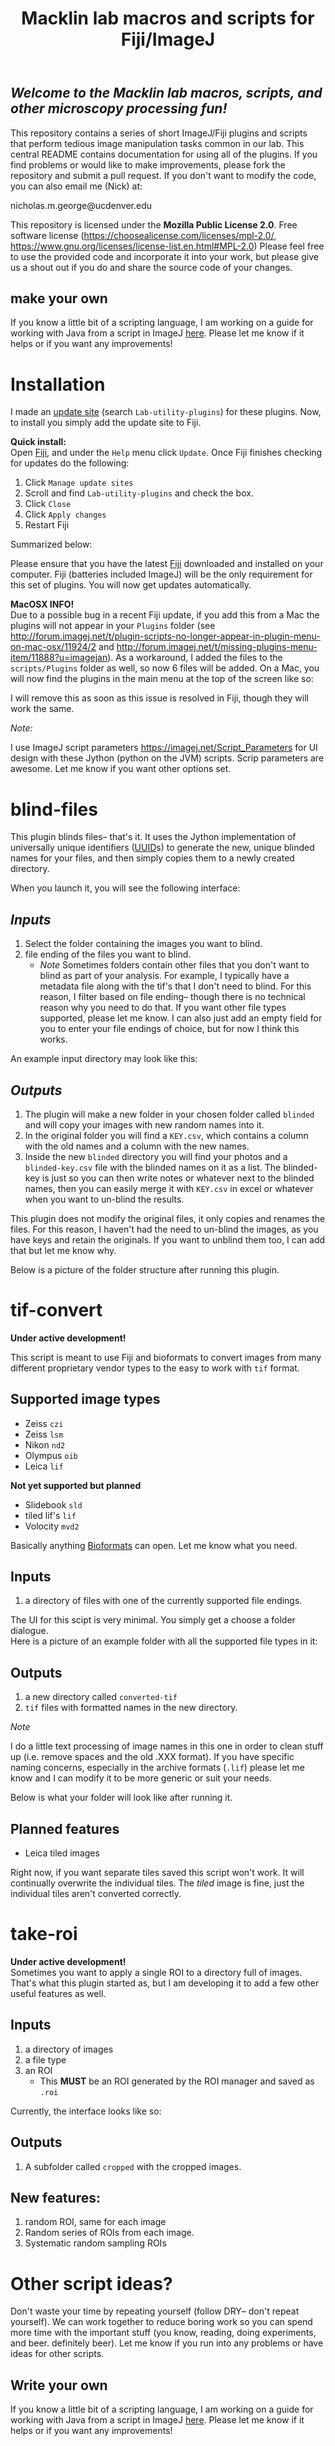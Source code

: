 #+TITLE: Macklin lab macros and scripts for Fiji/ImageJ
#+OPTIONS: toc:nil author:nil title:nil date:nil num:nil ^:{} \n:1 todo:nil
#+PROPERTY: header-args :eval never-export
#+LATEX_HEADER: \usepackage[margin=1.0in]{geometry}
#+LATEX_HEADER: \hypersetup{colorlinks=true,citecolor=black,linkcolor=black,urlcolor=blue,linkbordercolor=blue,pdfborderstyle={/S/U/W 1}}
#+LATEX_HEADER: \usepackage[round]{natbib}

** /Welcome to the Macklin lab macros, scripts, and other microscopy processing fun!/

This repository contains a series of short ImageJ/Fiji plugins and scripts that perform tedious image manipulation tasks common in our lab. This central README contains documentation for using all of the plugins. If you find problems or would like to make improvements, please fork the repository and submit a pull request. If you don't want to modify the code, you can also email me (Nick) at:

nicholas.m.george@ucdenver.edu

This repository is licensed under the *Mozilla Public License 2.0*. Free software license (https://choosealicense.com/licenses/mpl-2.0/, https://www.gnu.org/licenses/license-list.en.html#MPL-2.0) Please feel free to use the provided code and incorporate it into your work, but please give us a shout out if you do and share the source code of your changes. 

** make your own
If you know a little bit of a scripting language, I am working on a guide for working with Java from a script in ImageJ [[https://github.com/Macklin-Lab/imagej-microscopy-scripts/blob/master/scripting-with-java-classes.org][here]]. Please let me know if it helps or if you want any improvements!

* Installation
I made an [[https://imagej.net/List_of_update_sites#Available_update_sites][update site]] (search =Lab-utility-plugins=) for these plugins. Now, to install you simply add the update site to Fiji. 

*Quick install:*
Open [[https://fiji.sc/][Fiji]], and under the =Help= menu click =Update=. Once Fiji finishes checking for updates do the following:
1. Click =Manage update sites=
2. Scroll and find =Lab-utility-plugins= and check the box. 
3. Click =Close=
4. Click =Apply changes=
5. Restart Fiji

Summarized below:
[[file:img/install-simple.png]]

Please ensure that you have the latest [[https://fiji.sc/][Fiji]] downloaded and installed on your computer. Fiji (batteries included ImageJ) will be the only requirement for this set of plugins. You will now get updates automatically. 

*MacOSX INFO!* 
Due to a possible bug in a recent Fiji update, if you add this from a Mac the plugins will not appear in your =Plugins= folder (see http://forum.imagej.net/t/plugin-scripts-no-longer-appear-in-plugin-menu-on-mac-osx/11924/2 and http://forum.imagej.net/t/missing-plugins-menu-item/11888?u=imagejan). As a workaround, I added the files to the =scripts/Plugins= folder as well, so now 6 files will be added. On a Mac, you will now find the plugins in the main menu at the top of the screen like so:

[[file:img/mac-workaround.png]]

I will remove this as soon as this issue is resolved in Fiji, though they will work the same. 

 /Note:/
 
I use ImageJ script parameters https://imagej.net/Script_Parameters for UI design with these Jython (python on the JVM) scripts. Scrip parameters are awesome. Let me know if you want other options set. 

* blind-files

This plugin blinds files-- that's it. It uses the Jython implementation of universally unique identifiers ([[https://github.com/jythontools/jython/blob/master/lib-python/2.7/uuid.py][UUID]]s) to generate the new, unique blinded names for your files, and then simply copies them to a newly created directory. 

When you launch it, you will see the following interface:
[[file:img/blind-files-interface.png]]

** /Inputs/ 
1. Select the folder containing the images you want to blind.
2. file ending of the files you want to blind.
   - /Note/ Sometimes folders contain other files that you don't want to blind as part of your analysis. For example, I typically have a metadata file along with the tif's that I don't need to blind. For this reason, I filter based on file ending-- though there is no technical reason why you need to do that. If you want other file types supported, please let me know. I can also just add an empty field for you to enter your file endings of choice, but for now I think this works.

An example input directory may look like this:
[[file:img/blind-files-input.png]]

** /Outputs/ 

1. The plugin will make a new folder in your chosen folder called =blinded= and will copy your images with new random names into it.
2. In the original folder you will find a =KEY.csv=, which contains a column with the old names and a column with the new names.
3. Inside the new =blinded= directory you will find your photos and a =blinded-key.csv= file with the blinded names on it as a list. The blinded-key is just so you can then write notes or whatever next to the blinded names, then you can easily merge it with =KEY.csv= in excel or whatever when you want to un-blind the results. 

This plugin does not modify the original files, it only copies and renames the files. For this reason, I haven't had the need to un-blind the images, as you have keys and retain the originals. If you want to unblind them too, I can add that but let me know why.

Below is a picture of the folder structure after running this plugin. 
[[file:img/blind-files-output.png]]
* tif-convert
*Under active development!* 

This script is meant to use Fiji and bioformats to convert images from many different proprietary vendor types to the easy to work with =tif= format. 
** Supported image types
- Zeiss =czi=
- Zeiss =lsm=
- Nikon =nd2=
- Olympus =oib=
- Leica =lif=

*Not yet supported but planned*
- Slidebook =sld=
- tiled lif's =lif=
- Volocity =mvd2= 
Basically anything [[https://www.openmicroscopy.org/][Bioformats]] can open. Let me know what you need. 

** Inputs
1. a directory of files with one of the currently supported file endings.

The UI for this scipt is very minimal. You simply get a choose a folder dialogue.
Here is a picture of an example folder with all the supported file types in it:
[[file:img/tif-convert-input.png]]


** Outputs
1. a new directory called =converted-tif=
2. =tif= files with formatted names in the new directory. 

/Note/ 

I do a little text processing of image names in this one in order to clean stuff up (i.e. remove spaces and the old .XXX format). If you have specific naming concerns, especially in the archive formats (=.lif=) please let me know and I can modify it to be more generic or suit your needs. 

Below is what your folder will look like after running it. 
[[file:img/tif-convert-output.png]]

** Planned features
- Leica tiled images
Right now, if you want separate tiles saved this script won't work. It will continually overwrite the individual tiles. The /tiled/ image is fine, just the individual tiles aren't converted correctly.

* take-roi
*Under active development!* 
Sometimes you want to apply a single ROI to a directory full of images. That's what this plugin started as, but I am developing it to add a few other useful features as well.


** Inputs

1. a directory of images
2. a file type
3. an ROI
   - This *MUST* be an ROI generated by the ROI manager and saved as =.roi=  

Currently, the interface looks like so:
[[file:img/take-roi-interface.png]]

** Outputs
1. A subfolder called =cropped= with the cropped images.

** New features:
1. random ROI, same for each image
2. Random series of ROIs from each image.
3. Systematic random sampling ROIs

* Other script ideas?

Don't waste your time by repeating yourself (follow DRY-- don't repeat yourself). We can work together to reduce boring work so you can spend more time with the important stuff (you know, reading, doing experiments, and beer. definitely beer). Let me know if you run into any problems or have ideas for other scripts.

** Write your own

If you know a little bit of a scripting language, I am working on a guide for working with Java from a script in ImageJ [[https://github.com/Macklin-Lab/imagej-microscopy-scripts/blob/master/scripting-with-java-classes.org][here]]. Please let me know if it helps or if you want any improvements!

* TODO split-channels
/in progress/ 
working on this one (2018-07-03), suggestions welcome. 

** *Planned features*:
1. batch split image channels, format names appropriately
2. Save image channels to their own appropriately named folders

** Inputs
1. image directory
2. list of channel names (optional)

** Outputs
1. directory for each channel and single channel images in each

* TODO lif-tiles

*Don't use this...* 
I have this here so that I can eventually merge it with =tif-convert=.

This is an experimental script that will convert and save all the individual tiles in a =lif= archive containing a tiled image in their own appropriately named directory. This is a very rough script I wrote in a hurry. I would NOT recommend using it yet. I plan to merge it with =tif-convert= but have not gotten the chance yet. Let me know if you need this functionality and I will fix it. 
